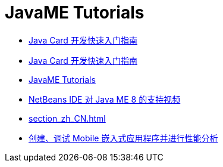 // 
//     Licensed to the Apache Software Foundation (ASF) under one
//     or more contributor license agreements.  See the NOTICE file
//     distributed with this work for additional information
//     regarding copyright ownership.  The ASF licenses this file
//     to you under the Apache License, Version 2.0 (the
//     "License"); you may not use this file except in compliance
//     with the License.  You may obtain a copy of the License at
// 
//       http://www.apache.org/licenses/LICENSE-2.0
// 
//     Unless required by applicable law or agreed to in writing,
//     software distributed under the License is distributed on an
//     "AS IS" BASIS, WITHOUT WARRANTIES OR CONDITIONS OF ANY
//     KIND, either express or implied.  See the License for the
//     specific language governing permissions and limitations
//     under the License.
//

= JavaME Tutorials
:jbake-type: tutorial
:jbake-tags: tutorials
:markup-in-source: verbatim,quotes,macros
:jbake-status: published
:icons: font
:toc: left
:toc-title:
:description: JavaME Tutorials

- link:java-card_zh_CN.html[Java Card 开发快速入门指南]
- link:javacard_zh_CN.html[Java Card 开发快速入门指南]
- link:index_zh_CN.html[JavaME Tutorials]
- link:nb_me8_screencast_zh_CN.html[NetBeans IDE 对 Java ME 8 的支持视频]
- link:section_zh_CN.html[]
- link:imp-ng_zh_CN.html[创建、调试 Mobile 嵌入式应用程序并进行性能分析]



